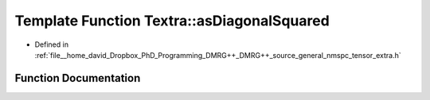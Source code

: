 .. _exhale_function_namespaceTextra_1a145b649a880d716e15ad11d43c1d1ce8:

Template Function Textra::asDiagonalSquared
===========================================

- Defined in :ref:`file__home_david_Dropbox_PhD_Programming_DMRG++_DMRG++_source_general_nmspc_tensor_extra.h`


Function Documentation
----------------------


.. doxygenfunction:: Textra::asDiagonalSquared(const Eigen::Tensor<Scalar, 1>&)

